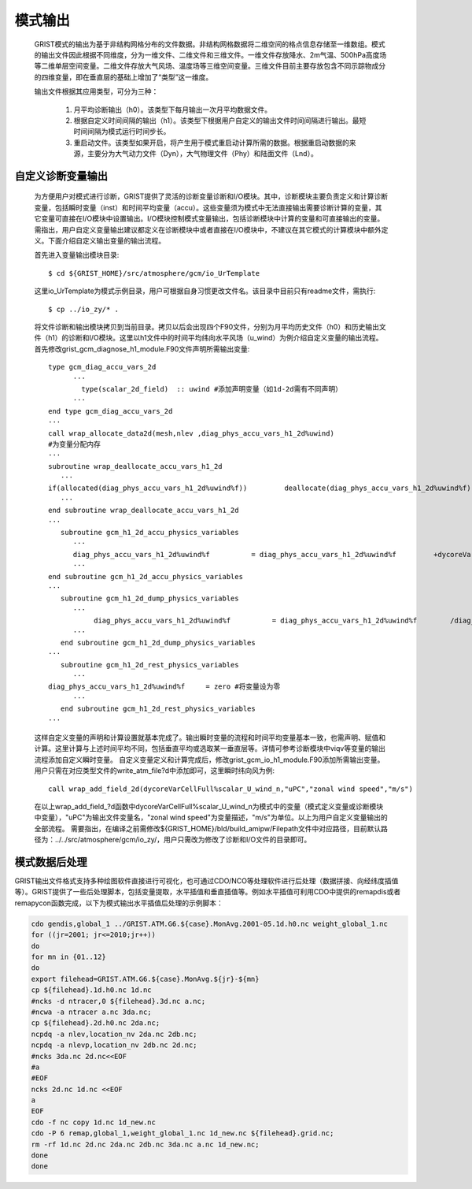 模式输出
=================
  GRIST模式的输出为基于非结构网格分布的文件数据。非结构网格数据将二维空间的格点信息存储至一维数组。模式的输出文件因此根据不同维度，分为一维文件、二维文件和三维文件。一维文件存放降水、2m气温、500hPa高度场等二维单层空间变量。二维文件存放大气风场、温度场等三维空间变量。三维文件目前主要存放包含不同示踪物成分的四维变量，即在垂直层的基础上增加了“类型”这一维度。

  输出文件根据其应用类型，可分为三种：

    1. 月平均诊断输出（h0）。该类型下每月输出一次月平均数据文件。
    2. 根据自定义时间间隔的输出（h1）。该类型下根据用户自定义的输出文件时间间隔进行输出。最短时间间隔为模式运行时间步长。
    3. 重启动文件。该类型如果开启，将产生用于模式重启动计算所需的数据。根据重启动数据的来源，主要分为大气动力文件（Dyn），大气物理文件（Phy）和陆面文件（Lnd）。

自定义诊断变量输出
------------------
  为方便用户对模式进行诊断，GRIST提供了灵活的诊断变量诊断和I/O模块。其中，诊断模块主要负责定义和计算诊断变量，包括瞬时变量（inst）和时间平均变量（accu）。这些变量须为模式中无法直接输出需要诊断计算的变量，其它变量可直接在I/O模块中设置输出。I/O模块控制模式变量输出，包括诊断模块中计算的变量和可直接输出的变量。需指出，用户自定义变量输出建议都定义在诊断模块中或者直接在I/O模块中，不建议在其它模式的计算模块中额外定义。下面介绍自定义输出变量的输出流程。

  首先进入变量输出模块目录::

    $ cd ${GRIST_HOME}/src/atmosphere/gcm/io_UrTemplate

  这里io_UrTemplate为模式示例目录，用户可根据自身习惯更改文件名。该目录中目前只有readme文件，需执行::

    $ cp ../io_zy/* .

  将文件诊断和输出模块拷贝到当前目录。拷贝以后会出现四个F90文件，分别为月平均历史文件（h0）和历史输出文件（h1）的诊断和I/O模块。这里以h1文件中的时间平均纬向水平风场（u_wind）为例介绍自定义变量的输出流程。 
  首先修改grist_gcm_diagnose_h1_module.F90文件声明所需输出变量::

    type gcm_diag_accu_vars_2d
          ···
            type(scalar_2d_field)  :: uwind #添加声明变量（如1d-2d需有不同声明）
          ···
    end type gcm_diag_accu_vars_2d
    ···
    call wrap_allocate_data2d(mesh,nlev ,diag_phys_accu_vars_h1_2d%uwind)
    #为变量分配内存
    ···
    subroutine wrap_deallocate_accu_vars_h1_2d
       ···
    if(allocated(diag_phys_accu_vars_h1_2d%uwind%f))         deallocate(diag_phys_accu_vars_h1_2d%uwind%f) #如果为变量分配过内存，调用时删除内存
       ···
    end subroutine wrap_deallocate_accu_vars_h1_2d
    ···
       subroutine gcm_h1_2d_accu_physics_variables
          ···
          diag_phys_accu_vars_h1_2d%uwind%f          = diag_phys_accu_vars_h1_2d%uwind%f         +dycoreVarCellFull%scalar_U_wind_n%f #计算累计uwind
          ···
    end subroutine gcm_h1_2d_accu_physics_variables
    ···
       subroutine gcm_h1_2d_dump_physics_variables
          ···
               diag_phys_accu_vars_h1_2d%uwind%f          = diag_phys_accu_vars_h1_2d%uwind%f        /diag_phys_accu_vars_h1_2d%ncount #计算时间平均
          ···
       end subroutine gcm_h1_2d_dump_physics_variables
    ···
       subroutine gcm_h1_2d_rest_physics_variables
          ···
    diag_phys_accu_vars_h1_2d%uwind%f     = zero #将变量设为零
          ···
       end subroutine gcm_h1_2d_rest_physics_variables
    ···

  这样自定义变量的声明和计算设置就基本完成了。输出瞬时变量的流程和时间平均变量基本一致，也需声明、赋值和计算。这里计算与上述时间平均不同，包括垂直平均或选取某一垂直层等。详情可参考诊断模块中viqv等变量的输出流程添加自定义瞬时变量。
  自定义变量定义和计算完成后，修改grist_gcm_io_h1_module.F90添加所需输出变量。用户只需在对应类型文件的write_atm_file?d中添加即可，这里瞬时纬向风为例::
    call wrap_add_field_2d(dycoreVarCellFull%scalar_U_wind_n,"uPC","zonal wind speed","m/s")

  在以上wrap_add_field_?d函数中dycoreVarCellFull%scalar_U_wind_n为模式中的变量（模式定义变量或诊断模块中变量），"uPC"为输出文件变量名，"zonal wind speed"为变量描述，"m/s"为单位。以上为用户自定义变量输出的全部流程。
  需要指出，在编译之前需修改${GRIST_HOME}/bld/build_amipw/Filepath文件中对应路径，目前默认路径为：../../src/atmosphere/gcm/io_zy/，用户只需改为修改了诊断和I/O文件的目录即可。

模式数据后处理
------------------
GRIST输出文件格式支持多种绘图软件直接进行可视化，也可通过CDO/NCO等处理软件进行后处理（数据拼接、向经纬度插值等）。GRIST提供了一些后处理脚本，包括变量提取，水平插值和垂直插值等。例如水平插值可利用CDO中提供的remapdis或者remapycon函数完成，以下为模式输出水平插值后处理的示例脚本：

.. code-block:: bash

   cdo gendis,global_1 ../GRIST.ATM.G6.${case}.MonAvg.2001-05.1d.h0.nc weight_global_1.nc
   for ((jr=2001; jr<=2010;jr++))
   do
   for mn in {01..12}
   do
   export filehead=GRIST.ATM.G6.${case}.MonAvg.${jr}-${mn}
   cp ${filehead}.1d.h0.nc 1d.nc
   #ncks -d ntracer,0 ${filehead}.3d.nc a.nc;
   #ncwa -a ntracer a.nc 3da.nc;
   cp ${filehead}.2d.h0.nc 2da.nc;
   ncpdq -a nlev,location_nv 2da.nc 2db.nc;
   ncpdq -a nlevp,location_nv 2db.nc 2d.nc;
   #ncks 3da.nc 2d.nc<<EOF
   #a
   #EOF
   ncks 2d.nc 1d.nc <<EOF
   a
   EOF
   cdo -f nc copy 1d.nc 1d_new.nc
   cdo -P 6 remap,global_1,weight_global_1.nc 1d_new.nc ${filehead}.grid.nc;
   rm -rf 1d.nc 2d.nc 2da.nc 2db.nc 3da.nc a.nc 1d_new.nc;
   done
   done




